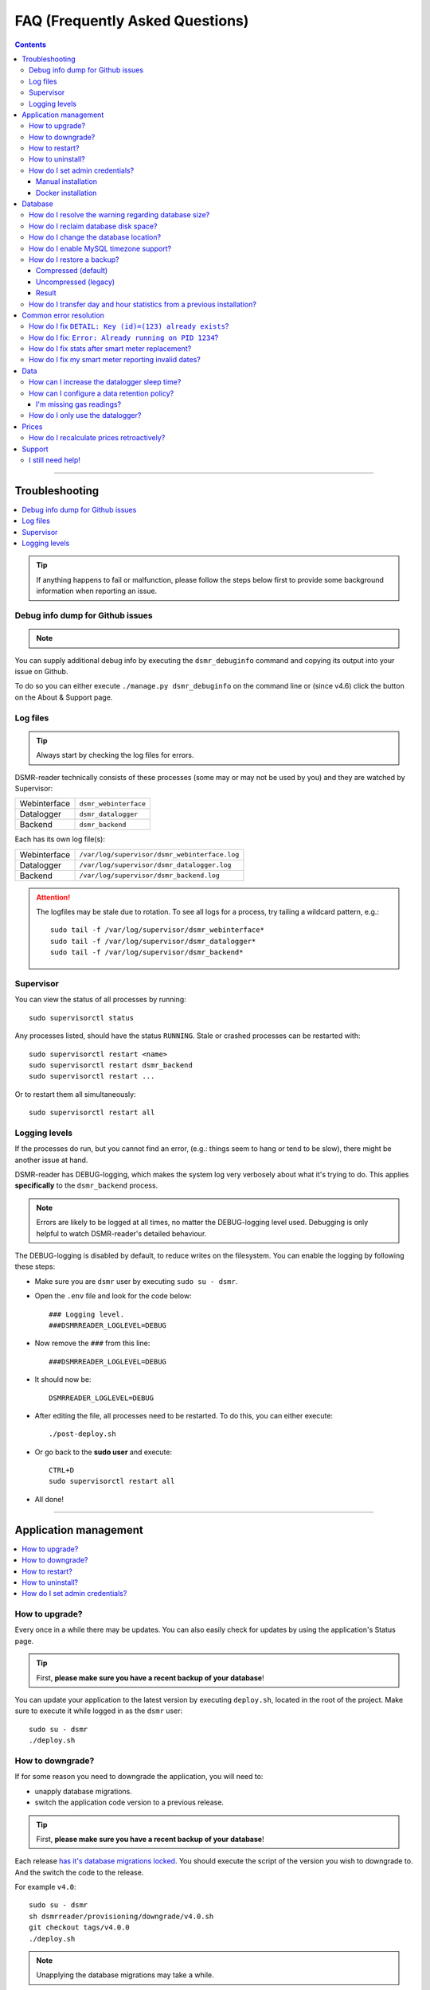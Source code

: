 FAQ (Frequently Asked Questions)
################################


.. contents::
    :depth: 3

----

Troubleshooting
===============

.. contents:: :local:
    :depth: 1

.. tip::

    If anything happens to fail or malfunction, please follow the steps below first to provide some background information when reporting an issue.


Debug info dump for Github issues
---------------------------------

.. note::

    .. versionadded:: 4.4.0

        Added the ``dsmr_debuginfo`` command for command line.

    .. versionadded:: 4.6.0

        Added the ``dsmr_debuginfo`` feature to About & Support page.

You can supply additional debug info by executing the ``dsmr_debuginfo`` command and copying its output into your issue on Github.

To do so you can either execute ``./manage.py dsmr_debuginfo`` on the command line or (since v4.6) click the button on the About & Support page.


Log files
---------

.. tip::

    Always start by checking the log files for errors.

DSMR-reader technically consists of these processes (some may or may not be used by you) and they are watched by Supervisor:

+----------------+----------------------------------+
| Webinterface   | ``dsmr_webinterface``            |
+----------------+----------------------------------+
| Datalogger     | ``dsmr_datalogger``              |
+----------------+----------------------------------+
| Backend        | ``dsmr_backend``                 |
+----------------+----------------------------------+

Each has its own log file(s):

+----------------+----------------------------------------------------------------------------------+
| Webinterface   | ``/var/log/supervisor/dsmr_webinterface.log``                                    |
+----------------+----------------------------------------------------------------------------------+
| Datalogger     | ``/var/log/supervisor/dsmr_datalogger.log``                                      |
+----------------+----------------------------------------------------------------------------------+
| Backend        | ``/var/log/supervisor/dsmr_backend.log``                                         |
+----------------+----------------------------------------------------------------------------------+

.. attention::

    The logfiles may be stale due to rotation. To see all logs for a process, try tailing a wildcard pattern, e.g.::

        sudo tail -f /var/log/supervisor/dsmr_webinterface*
        sudo tail -f /var/log/supervisor/dsmr_datalogger*
        sudo tail -f /var/log/supervisor/dsmr_backend*


Supervisor
----------

You can view the status of all processes by running::

    sudo supervisorctl status

Any processes listed, should have the status ``RUNNING``. Stale or crashed processes can be restarted with::

    sudo supervisorctl restart <name>
    sudo supervisorctl restart dsmr_backend
    sudo supervisorctl restart ...

Or to restart them all simultaneously::

    sudo supervisorctl restart all


Logging levels
--------------
If the processes do run, but you cannot find an error, (e.g.: things seem to hang or tend to be slow), there might be another issue at hand.

DSMR-reader has DEBUG-logging, which makes the system log very verbosely about what it's trying to do.
This applies **specifically** to the ``dsmr_backend`` process.

.. note::

    Errors are likely to be logged at all times, no matter the DEBUG-logging level used. Debugging is only helpful to watch DSMR-reader's detailed behaviour.

The DEBUG-logging is disabled by default, to reduce writes on the filesystem. You can enable the logging by following these steps:

* Make sure you are ``dsmr`` user by executing ``sudo su - dsmr``.
* Open the ``.env`` file and look for the code below::

    ### Logging level.
    ###DSMRREADER_LOGLEVEL=DEBUG

* Now remove the ``###`` from this line::

    ###DSMRREADER_LOGLEVEL=DEBUG

* It should now be::

    DSMRREADER_LOGLEVEL=DEBUG

* After editing the file, all processes need to be restarted. To do this, you can either execute::

    ./post-deploy.sh

* Or go back to the **sudo user** and execute::

    CTRL+D
    sudo supervisorctl restart all

* All done!

----

Application management
======================

.. contents:: :local:
    :depth: 1

How to upgrade?
---------------

Every once in a while there may be updates. You can also easily check for updates by using the application's Status page.

.. tip::

    First, **please make sure you have a recent backup of your database**!

You can update your application to the latest version by executing ``deploy.sh``, located in the root of the project.
Make sure to execute it while logged in as the ``dsmr`` user::

   sudo su - dsmr
   ./deploy.sh


How to downgrade?
-----------------

If for some reason you need to downgrade the application, you will need to:

- unapply database migrations.
- switch the application code version to a previous release.


.. tip::

    First, **please make sure you have a recent backup of your database**!


Each release `has it's database migrations locked <https://github.com/dsmrreader/dsmr-reader/tree/v4/dsmrreader/provisioning/downgrade/>`_.
You should execute the script of the version you wish to downgrade to. And the switch the code to the release.

For example ``v4.0``::

   sudo su - dsmr
   sh dsmrreader/provisioning/downgrade/v4.0.sh
   git checkout tags/v4.0.0
   ./deploy.sh

.. note::

    Unapplying the database migrations may take a while.

You should now be on the targeted release.


How to restart?
---------------

You might want or need to restart DSMR-reader manually at some time.
E.g.: Due to altered settings that need to be reapplied to the processes.

For a soft restart::

    # This only works if the processes already run.
    sudo su - dsmr
    ./reload.sh

For a hard restart::

    # Make sure you are root or sudo user.
    sudo supervisorctl restart all


How to uninstall?
-----------------

To remove DSMR-reader from your system, execute the following commands::

    # Nginx.
    sudo rm /etc/nginx/sites-enabled/dsmr-webinterface
    sudo service nginx reload
    sudo rm -rf /var/www/dsmrreader

    # Supervisor.
    sudo supervisorctl stop all
    sudo rm /etc/supervisor/conf.d/dsmr*.conf
    sudo supervisorctl reread
    sudo supervisorctl update

    # Homedir & user.
    sudo rm -rf /home/dsmr/
    sudo userdel dsmr

To delete your data (the database) as well::

    sudo su - postgres dropdb dsmrreader

Optionally, you can remove these packages::

    sudo apt-get remove postgresql postgresql-server-dev-all python3-psycopg2 nginx supervisor git python3-pip python3-virtualenv virtualenvwrapper


How do I set admin credentials?
-------------------------------

.. attention::

    There is no default user or password.
    You will need to set it yourself with the steps below, depending on whether you've installed manually or using Docker.

Manual installation
^^^^^^^^^^^^^^^^^^^

- Now execute::

    sudo su - dsmr
    ./manage.py createsuperuser --email dsmr@localhost --username admin

    # You will be asked to choose and enter a password twice. The email address is not used.

- Did it error with ``Error: That username is already taken.``? Then try::

    ./manage.py changepassword admin

- The user should be created (or its password should be reset).


Docker installation
^^^^^^^^^^^^^^^^^^^

The ``DSMRREADER_ADMIN_USER`` and ``DSMRREADER_ADMIN_PASSWORD`` :doc:`as defined in Env Settings<../env_settings>` will be used for the credentials.

Creating or updating credentials:

- Configure ``DSMRREADER_ADMIN_USER`` and ``DSMRREADER_ADMIN_PASSWORD`` of the :doc:`Env Settings<env_settings>`.

- Now execute::

    sudo su - dsmr
    ./manage.py dsmr_superuser

- The user should now either be created or the existing user should have its password updated.

----

Database
========

.. contents:: :local:
    :depth: 1


How do I resolve the warning regarding database size?
-----------------------------------------------------

You will need to reduce the amount of incoming data and also enable a data retention policy.

- First increase the datalogger sleep in the configuration panel. Make sure it's at least 5 or 10 seconds.
- Secondly, enable data retention policy in the configuration as well. A recommended setting is having DSMR-reader clean up data after a week or month.

After a few hours or days (depending on your hardware) the data should been reduced.
Depending on the amount of data deleted, you might want to execute a one-time ``vacuumdb`` afterwards. See below for more information.


How do I reclaim database disk space?
-------------------------------------

.. note::

    This will only make a difference if you've enabled data cleanup retroactively, resulting in roughly more than a 25 percent data deletion of your entire database.

Assuming you are using the default database, PostgreSQL, you may want to try a one-time vacuum by executing::

    sudo su - postgres
    vacuumdb -f -v -z -d dsmrreader

If there was any disk space to reclaim, the effect should be visible on the filesystem now.


How do I change the database location?
--------------------------------------

.. danger::

    Changing the database data location may cause data corruption. Only execute the step below if you understand exactly what you are doing!

Since the SD-card is quite vulnerable to wearing and corruption, you can run the database on a different disk or USB-stick.
To do this, you will have to stop the application and database, change the database configuration, move the data and restart all processes again.

Make sure the OS has direct access the new location and **create a back-up first**!

In the example below we will move the data from ``/var/lib/postgresql/`` to ``/data/postgresql/`` (which could be an external mount).

.. note::

    *Please note that "9.5" in the example below is just the version number of the database, and it may differ from your installation. The same steps however apply.*

Execute the commands below:

* Stop DSMR-reader: ``sudo supervisorctl stop all``

* Stop database: ``sudo systemctl stop postgresql``

* Confirm that the database has stopped, you should see no more ``postgresql`` processes running: ``sudo ps faux | grep postgres``

* Ensure the new location exists: ``sudo mkdir /data/postgresql/``

* Move the database data folder: ``sudo mv /var/lib/postgresql/9.5/ /data/postgresql/9.5/``

* Make sure the ``postgres`` user has access to the new location (and any parent folders in it's path): ``sudo chown -R postgres:postgres /data/``

* Edit database configuration ``sudo vi /etc/postgresql/9.5/main/postgresql.conf`` and find the line::

    data_directory = '/var/lib/postgresql/9.5/main'

* Change it to your new location::

    data_directory = '/data/postgresql/9.5/main'

* Save the file and start the database: ``sudo systemctl start postgresql``

* Check whether the database is running again, you should see multiple processes: ``sudo ps faux | grep postgres``

* Does the database not start? Check its logs in ``/var/log/postgresql/`` for hints.

* Start DSMR-reader again: ``sudo supervisorctl start all``

* Everything should work as usual now, storing the data on the new location.


How do I enable MySQL timezone support?
---------------------------------------

.. seealso::

    `Check these docs <https://dev.mysql.com/doc/refman/5.7/en/mysql-tzinfo-to-sql.html>`_ for more information about how to enable timezone support on MySQL.

On recent versions it should be as simple as executing the following command as root/sudo user::

    mysql_tzinfo_to_sql /usr/share/zoneinfo | mysql -u root mysql


How do I restore a backup?
--------------------------

.. note::

    Only follow these step if you want to restore a backup in PostgreSQL.

Restoring a backup will replace any existing data stored in the database and is irreversible!

This assumes you've **not yet** reinstalled DSMR-reader and created an **empty** database::

    sudo -u postgres createdb -O dsmrreader dsmrreader


.. warning::

    Do **not** restore your database if you've either **started the application** and/or ran ``manage.py migrate`` in some way.

    Doing so WILL cause trouble with duplicate data/ID's and break your installation at some point.


.. danger::

    To be clear, we'll repeat it once again:

    Do **not** restore your database if you've either **started the application** and/or ran ``manage.py migrate`` in some way.

    Doing so WILL cause trouble with duplicate data/ID's and break your installation at some point.



Compressed (default)
^^^^^^^^^^^^^^^^^^^^
To restore a compressed backup (``.gz``), run::

    zcat <PATH-TO-POSTGRESQL-BACKUP.sql.gz> | sudo -u postgres psql dsmrreader


Uncompressed (legacy)
^^^^^^^^^^^^^^^^^^^^^
To restore an uncompressed backup (``.sql``), run::

    sudo -u postgres psql dsmrreader -f <PATH-TO-POSTGRESQL-BACKUP.sql>


Result
^^^^^^

You should **not** see any errors regarding duplicate data or existing ID's or whatever.

.. attention::

    If you do encounter errors while restoring the backup in an **empty** database, create an issue at Github and **do not continue**.


How do I transfer day and hour statistics from a previous installation?
-----------------------------------------------------------------------

.. note::

    This will only work if you have access to both the previous database and the one you're using now.

- Execute on your old system/database::

    sudo su - postgres

    # Dagstatistieken uit oude database:
    echo "COPY public.dsmr_stats_daystatistics (day, total_cost, electricity1, electricity2, electricity1_returned, electricity2_returned, electricity1_cost, electricity2_cost, gas, gas_cost, average_temperature, highest_temperature, lowest_temperature, fixed_cost) FROM stdin;" > day_statistics_dump.sql
    psql -d dsmrreader -c "COPY public.dsmr_stats_daystatistics (day, total_cost, electricity1, electricity2, electricity1_returned, electricity2_returned, electricity1_cost, electricity2_cost, gas, gas_cost, average_temperature, highest_temperature, lowest_temperature, fixed_cost) TO stdout" >> day_statistics_dump.sql

    # Uurstatistieken uit oude database:
    echo "COPY public.dsmr_stats_hourstatistics (hour_start, electricity1, electricity2, electricity1_returned, electricity2_returned, gas) FROM stdin;" > hour_statistics_dump.sql
    psql -d dsmrreader -c "COPY public.dsmr_stats_hourstatistics (hour_start, electricity1, electricity2, electricity1_returned, electricity2_returned, gas) TO stdout" >> hour_statistics_dump.sql

- Transfer the files created above to your new system/database::

    /var/lib/postgres/day_statistics_dump.sql
    /var/lib/postgres/hour_statistics_dump.sql

- Execute on your new system/database::

    sudo su - postgres

    # Dagstatistieken naar nieuwe database:
    psql -f day_statistics_dump.sql -d dsmrreader
    psql -d dsmrreader
    SELECT setval(pg_get_serial_sequence('"dsmr_stats_daystatistics"','id'), coalesce(max("id"), 1), max("id") IS NOT null) FROM "dsmr_stats_daystatistics";

    # Uurstatistieken naar nieuwe database:
    psql -f hour_statistics_dump.sql -d dsmrreader
    psql -d dsmrreader
    SELECT setval(pg_get_serial_sequence('"dsmr_stats_hourstatistics"','id'), coalesce(max("id"), 1), max("id") IS NOT null) FROM "dsmr_stats_hourstatistics";

If there is any collision with dates or hours in your new database, you will see an error.

----

Common error resolution
=======================

.. contents:: :local:
    :depth: 1

How do I fix ``DETAIL: Key (id)=(123) already exists``?
-------------------------------------------------------

This depends on the situation, but you can always try the following yourself first::

    # Note: dsmr_sqlsequencereset is only available in DSMR-reader v3.3.0 and higher
    sudo su - dsmr
    ./manage.py dsmr_sqlsequencereset

.. seealso::

    If it does not resolve your issue, ask for support on Github (see end of page).


How do I fix: ``Error: Already running on PID 1234``?
-----------------------------------------------------
If you're seeing this error::

    Error: Already running on PID 1234 (or pid file '/var/tmp/gunicorn--dsmr_webinterface.pid' is stale)

Just delete the PID file and restart the webinterface::

    sudo rm /var/tmp/gunicorn--dsmr_webinterface.pid
    sudo supervisorctl restart dsmr_webinterface


How do I fix stats after smart meter replacement?
-------------------------------------------------

Sometimes, when relocating or due to replacement of your meter, the meter positions read by DSMR-reader will cause invalid data (e.g.: big gaps or inverted consumption).
Any consecutive days should not be affected by this issue, so you will only have to adjust the data for one day.

The day after, you should be able to manually adjust any invalid Day or Hour Statistics :doc:`in the admin interface<configuration>` for the invalid day.


How do I fix my smart meter reporting invalid dates?
----------------------------------------------------

There are some rare cases of smart meters sending telegrams with a timestamp in the past or future.
This varies from several days to even months.

First, you will need to report this to the supplier responsible for (placing) your smart meter.
They might be able to fix it remotely or on site. Or even replace you meter completely (up to them to decide).

Until then, you can enable the "Override telegram timestamp" option in the datalogger configuration.

.. caution::

    **Be advised**: Do **not** enable this option to fix any **small timestamp offset** your smart meter has (let's say, up to a few minutes).
    As it's only meant as a last resort for the situation described above and may cause side effects.


----

Data
====

.. contents:: :local:
    :depth: 1

By default DSMR-reader reads and preserves all telegram data read.

When using a Raspberry Pi (or similar) combined with a DSMR version 5 smart meter (the default nowadays), you may experience issues after a while.

This is caused by the high data throughput of DSMR version 5, which produces a new telegram every second.
Both DSMR-reader and most of its users do not need this high frequency of telegrams to store, calculate and plot consumption data.

Therefor two measures can be taken: Increasing datalogger sleep and data retention policy.


How can I increase the datalogger sleep time?
---------------------------------------------

Increase the datalogger sleep time :doc:`in the configuration<../configuration>` to 5 seconds or higher.
This will save a lot of disk storage, especially when using a Raspberry Pi SD card, usually having a size of 16 GB max.


How can I configure a data retention policy?
--------------------------------------------

Configure a data retention policy :doc:`in the configuration<../configuration>`.
This will eventually delete up to 99 percent of the telegrams, always preserving a few historically.
Also, day and hour totals are **never** deleted by retention policies.


.. attention::::

    New installations of DSMR-reader ``v4.1`` or higher will start with a default retention policy of one month.


I'm missing gas readings?
^^^^^^^^^^^^^^^^^^^^^^^^^

Please make sure that your meter supports reading gas consumption and that you've waited for a few hours for any graphs to render.
The gas meter positions are only be updated once per hour (for DSMR v4).
The Status page will give you insight in this as well.


How do I only use the datalogger?
---------------------------------

.. seealso::

    :doc:`More information can be found here <installation>`.


----

Prices
======

How do I recalculate prices retroactively?
------------------------------------------
I've adjusted my energy prices but there are no changes! How can I regenerate them with my new prices?

Execute::

    sudo su - dsmr
    ./manage.py dsmr_stats_recalculate_prices

----

Support
=======

I still need help!
------------------

.. tip::

    If you can't find the answer in the documentation, do not hesitate in looking for help.

    `View existing Github issues or create a new one <https://github.com/dsmrreader/dsmr-reader/issues>`_
